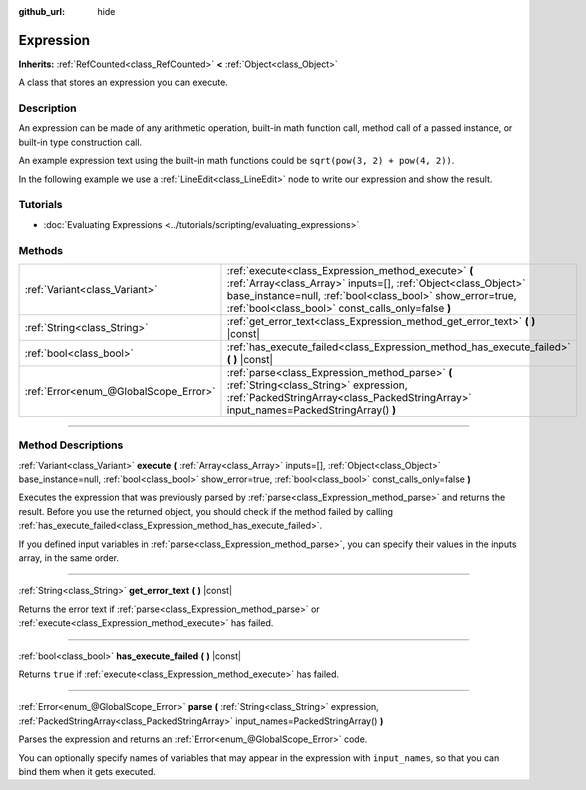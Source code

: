 :github_url: hide

.. DO NOT EDIT THIS FILE!!!
.. Generated automatically from Godot engine sources.
.. Generator: https://github.com/godotengine/godot/tree/master/doc/tools/make_rst.py.
.. XML source: https://github.com/godotengine/godot/tree/master/doc/classes/Expression.xml.

.. _class_Expression:

Expression
==========

**Inherits:** :ref:`RefCounted<class_RefCounted>` **<** :ref:`Object<class_Object>`

A class that stores an expression you can execute.

.. rst-class:: classref-introduction-group

Description
-----------

An expression can be made of any arithmetic operation, built-in math function call, method call of a passed instance, or built-in type construction call.

An example expression text using the built-in math functions could be ``sqrt(pow(3, 2) + pow(4, 2))``.

In the following example we use a :ref:`LineEdit<class_LineEdit>` node to write our expression and show the result.


.. tabs::

 .. code-tab:: gdscript

    var expression = Expression.new()
    
    func _ready():
        $LineEdit.text_submitted.connect(self._on_text_submitted)
    
    func _on_text_submitted(command):
        var error = expression.parse(command)
        if error != OK:
            print(expression.get_error_text())
            return
        var result = expression.execute()
        if not expression.has_execute_failed():
            $LineEdit.text = str(result)

 .. code-tab:: csharp

    private Expression _expression = new Expression();
    
    public override void _Ready()
    {
        GetNode<LineEdit>("LineEdit").TextSubmitted += OnTextEntered;
    }
    
    private void OnTextEntered(string command)
    {
        Error error = _expression.Parse(command);
        if (error != Error.Ok)
        {
            GD.Print(_expression.GetErrorText());
            return;
        }
        Variant result = _expression.Execute();
        if (!_expression.HasExecuteFailed())
        {
            GetNode<LineEdit>("LineEdit").Text = result.ToString();
        }
    }



.. rst-class:: classref-introduction-group

Tutorials
---------

- :doc:`Evaluating Expressions <../tutorials/scripting/evaluating_expressions>`

.. rst-class:: classref-reftable-group

Methods
-------

.. table::
   :widths: auto

   +---------------------------------------+------------------------------------------------------------------------------------------------------------------------------------------------------------------------------------------------------------------------------------------+
   | :ref:`Variant<class_Variant>`         | :ref:`execute<class_Expression_method_execute>` **(** :ref:`Array<class_Array>` inputs=[], :ref:`Object<class_Object>` base_instance=null, :ref:`bool<class_bool>` show_error=true, :ref:`bool<class_bool>` const_calls_only=false **)** |
   +---------------------------------------+------------------------------------------------------------------------------------------------------------------------------------------------------------------------------------------------------------------------------------------+
   | :ref:`String<class_String>`           | :ref:`get_error_text<class_Expression_method_get_error_text>` **(** **)** |const|                                                                                                                                                        |
   +---------------------------------------+------------------------------------------------------------------------------------------------------------------------------------------------------------------------------------------------------------------------------------------+
   | :ref:`bool<class_bool>`               | :ref:`has_execute_failed<class_Expression_method_has_execute_failed>` **(** **)** |const|                                                                                                                                                |
   +---------------------------------------+------------------------------------------------------------------------------------------------------------------------------------------------------------------------------------------------------------------------------------------+
   | :ref:`Error<enum_@GlobalScope_Error>` | :ref:`parse<class_Expression_method_parse>` **(** :ref:`String<class_String>` expression, :ref:`PackedStringArray<class_PackedStringArray>` input_names=PackedStringArray() **)**                                                        |
   +---------------------------------------+------------------------------------------------------------------------------------------------------------------------------------------------------------------------------------------------------------------------------------------+

.. rst-class:: classref-section-separator

----

.. rst-class:: classref-descriptions-group

Method Descriptions
-------------------

.. _class_Expression_method_execute:

.. rst-class:: classref-method

:ref:`Variant<class_Variant>` **execute** **(** :ref:`Array<class_Array>` inputs=[], :ref:`Object<class_Object>` base_instance=null, :ref:`bool<class_bool>` show_error=true, :ref:`bool<class_bool>` const_calls_only=false **)**

Executes the expression that was previously parsed by :ref:`parse<class_Expression_method_parse>` and returns the result. Before you use the returned object, you should check if the method failed by calling :ref:`has_execute_failed<class_Expression_method_has_execute_failed>`.

If you defined input variables in :ref:`parse<class_Expression_method_parse>`, you can specify their values in the inputs array, in the same order.

.. rst-class:: classref-item-separator

----

.. _class_Expression_method_get_error_text:

.. rst-class:: classref-method

:ref:`String<class_String>` **get_error_text** **(** **)** |const|

Returns the error text if :ref:`parse<class_Expression_method_parse>` or :ref:`execute<class_Expression_method_execute>` has failed.

.. rst-class:: classref-item-separator

----

.. _class_Expression_method_has_execute_failed:

.. rst-class:: classref-method

:ref:`bool<class_bool>` **has_execute_failed** **(** **)** |const|

Returns ``true`` if :ref:`execute<class_Expression_method_execute>` has failed.

.. rst-class:: classref-item-separator

----

.. _class_Expression_method_parse:

.. rst-class:: classref-method

:ref:`Error<enum_@GlobalScope_Error>` **parse** **(** :ref:`String<class_String>` expression, :ref:`PackedStringArray<class_PackedStringArray>` input_names=PackedStringArray() **)**

Parses the expression and returns an :ref:`Error<enum_@GlobalScope_Error>` code.

You can optionally specify names of variables that may appear in the expression with ``input_names``, so that you can bind them when it gets executed.

.. |virtual| replace:: :abbr:`virtual (This method should typically be overridden by the user to have any effect.)`
.. |const| replace:: :abbr:`const (This method has no side effects. It doesn't modify any of the instance's member variables.)`
.. |vararg| replace:: :abbr:`vararg (This method accepts any number of arguments after the ones described here.)`
.. |constructor| replace:: :abbr:`constructor (This method is used to construct a type.)`
.. |static| replace:: :abbr:`static (This method doesn't need an instance to be called, so it can be called directly using the class name.)`
.. |operator| replace:: :abbr:`operator (This method describes a valid operator to use with this type as left-hand operand.)`
.. |bitfield| replace:: :abbr:`BitField (This value is an integer composed as a bitmask of the following flags.)`
